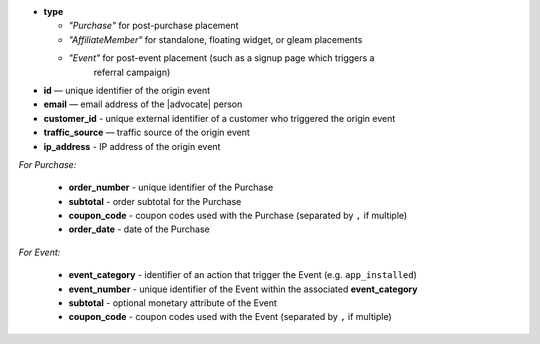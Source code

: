 * **type**

  * *"Purchase"* for post-purchase placement
  * *"AffiliateMember"* for standalone, floating widget, or gleam placements
  * *"Event"* for post-event placement (such as a signup page which triggers a
      referral campaign)

* **id** — unique identifier of the origin event
* **email** — email address of the |advocate| person
* **customer_id** - unique external identifier of a customer who triggered the origin event
* **traffic_source** — traffic source of the origin event
* **ip_address** - IP address of the origin event

*For Purchase:*

 * **order_number** - unique identifier of the Purchase
 * **subtotal** - order subtotal for the Purchase
 * **coupon_code** - coupon codes used with the Purchase (separated by ``,`` if multiple)
 * **order_date** - date of the Purchase

*For Event:*

 * **event_category** - identifier of an action that trigger the Event (e.g. ``app_installed``)
 * **event_number** - unique identifier of the Event within the associated **event_category**
 * **subtotal** - optional monetary attribute of the Event
 * **coupon_code** - coupon codes used with the Event (separated by ``,`` if multiple)
